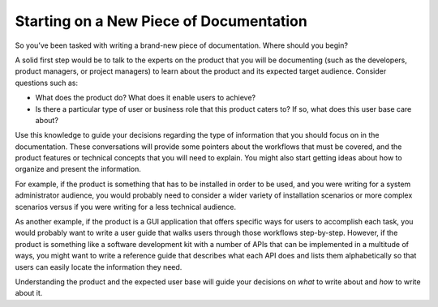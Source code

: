 Starting on a New Piece of Documentation
========================================

So you’ve been tasked with writing a brand-new piece of documentation. Where should you begin?

A solid first step would be to talk to the experts on the product that you will be documenting (such as the developers, product managers, or project managers) to learn about the product and its expected target audience. Consider questions such as:

* What does the product do? What does it enable users to achieve?
* Is there a particular type of user or business role that this product caters to? If so, what does this user base care about?

Use this knowledge to guide your decisions regarding the type of information that you should focus on in the documentation. These conversations will provide some pointers about the workflows that must be covered, and the product features or technical concepts that you will need to explain. You might also start getting ideas about how to organize and present the information.

For example, if the product is something that has to be installed in order to be used, and you were writing for a system administrator audience, you would probably need to consider a wider variety of installation scenarios or more complex scenarios versus if you were writing for a less technical audience.

As another example, if the product is a GUI application that offers specific ways for users to accomplish each task, you would probably want to write a user guide that walks users through those workflows step-by-step. However, if the product is something like a software development kit with a number of APIs that can be implemented in a multitude of ways, you might want to write a reference guide that describes what each API does and lists them alphabetically so that users can easily locate the information they need.

Understanding the product and the expected user base will guide your decisions on *what* to write about and *how* to write about it.
